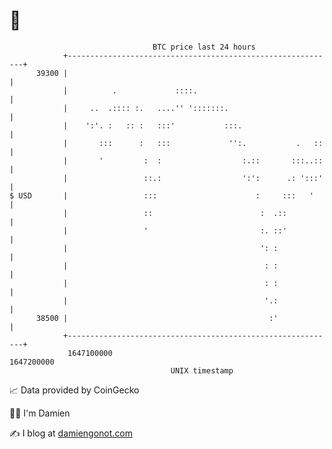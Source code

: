 * 👋

#+begin_example
                                   BTC price last 24 hours                    
               +------------------------------------------------------------+ 
         39300 |                                                            | 
               |          .             ::::.                               | 
               |     ..  .:::: :.   ....'' ':::::::.                        | 
               |    ':'. :   :: :   :::'           :::.                     | 
               |       :::      :   :::             '':.           .   ::   | 
               |       '         :  :                  :.::       :::..::   | 
               |                 ::.:                  ':':      .: ':::'   | 
   $ USD       |                 :::                      :     :::   '     | 
               |                 ::                        :  .::           | 
               |                 '                         :. ::'           | 
               |                                           ': :             | 
               |                                            : :             | 
               |                                            : :             | 
               |                                            '.:             | 
         38500 |                                             :'             | 
               +------------------------------------------------------------+ 
                1647100000                                        1647200000  
                                       UNIX timestamp                         
#+end_example
📈 Data provided by CoinGecko

🧑‍💻 I'm Damien

✍️ I blog at [[https://www.damiengonot.com][damiengonot.com]]
